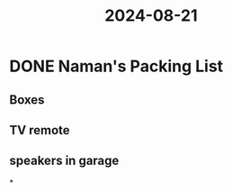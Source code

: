 :PROPERTIES:
:ID:       c816b3ac-fc60-4f71-947b-6789e2aa608f
:END:
#+title: 2024-08-21
* DONE Naman's Packing List
** Boxes
** TV remote
** speakers in garage
*
